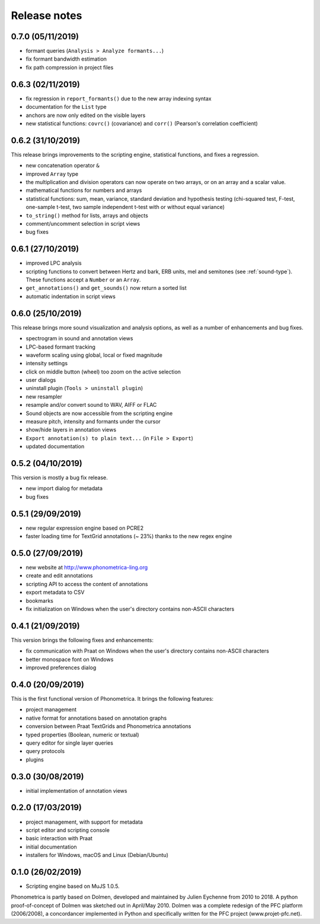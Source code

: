 Release notes
-------------

0.7.0 (05/11/2019)
~~~~~~~~~~~~~~~~~~

- formant queries (``Analysis > Analyze formants...``)
- fix formant bandwidth estimation
- fix path compression in project files

0.6.3 (02/11/2019)
~~~~~~~~~~~~~~~~~~

- fix regression in ``report_formants()`` due to the new array indexing syntax
- documentation for the ``List`` type
- anchors are now only edited on the visible layers
- new statistical functions: ``covrc()`` (covariance) and ``corr()`` (Pearson's correlation coefficient)

0.6.2 (31/10/2019)
~~~~~~~~~~~~~~~~~~

This release brings improvements to the scripting engine, statistical functions, and fixes a regression.

- new concatenation operator ``&``
- improved ``Array`` type
- the multiplication and division operators can now operate on two arrays, or on an array and a scalar value.
- mathematical functions for numbers and arrays
- statistical functions: sum, mean, variance, standard deviation and hypothesis testing (chi-squared test, F-test, one-sample t-test, two sample independent t-test with or without equal variance)
- ``to_string()`` method for lists, arrays and objects
- comment/uncomment selection in script views
- bug fixes

0.6.1 (27/10/2019)
~~~~~~~~~~~~~~~~~~

- improved LPC analysis
- scripting functions to convert between Hertz and bark, ERB units, mel and semitones (see :ref:`sound-type`). These functions accept a ``Number`` or an ``Array``.
- ``get_annotations()`` and ``get_sounds()`` now return a sorted list
- automatic indentation in script views

0.6.0 (25/10/2019)
~~~~~~~~~~~~~~~~~~

This release brings more sound visualization and analysis options, as well as a number of enhancements and bug fixes.

- spectrogram in sound and annotation views
- LPC-based formant tracking
- waveform scaling using global, local or fixed magnitude
- intensity settings
- click on middle button (wheel) too zoom on the active selection
- user dialogs
- uninstall plugin (``Tools > uninstall plugin``)
- new resampler
- resample and/or convert sound to WAV, AIFF or FLAC
- Sound objects are now accessible from the scripting engine
- measure pitch, intensity and formants under the cursor
- show/hide layers in annotation views
- ``Export annotation(s) to plain text...`` (in ``File > Export``)
- updated documentation


0.5.2 (04/10/2019)
~~~~~~~~~~~~~~~~~~

This version is mostly a bug fix release.

- new import dialog for metadata
- bug fixes


0.5.1 (29/09/2019)
~~~~~~~~~~~~~~~~~~

-  new regular expression engine based on PCRE2
-  faster loading time for TextGrid annotations (~ 23%) thanks to the new regex engine


0.5.0 (27/09/2019)
~~~~~~~~~~~~~~~~~~

-  new website at http://www.phonometrica-ling.org
-  create and edit annotations
-  scripting API to access the content of annotations
-  export metadata to CSV
-  bookmarks
-  fix initialization on Windows when the user's directory contains non-ASCII characters


0.4.1 (21/09/2019)
~~~~~~~~~~~~~~~~~~

This version brings the following fixes and enhancements:

-  fix communication with Praat on Windows when the user's directory contains non-ASCII characters
-  better monospace font on Windows
-  improved preferences dialog


0.4.0 (20/09/2019)
~~~~~~~~~~~~~~~~~~

This is the first functional version of Phonometrica. It brings the following features:

-  project management
-  native format for annotations based on annotation graphs
-  conversion between Praat TextGrids and Phonometrica annotations
-  typed properties (Boolean, numeric or textual)
-  query editor for single layer queries
-  query protocols
-  plugins


0.3.0 (30/08/2019)
~~~~~~~~~~~~~~~~~~

-  initial implementation of annotation views


0.2.0 (17/03/2019)
~~~~~~~~~~~~~~~~~~

-  project management, with support for metadata
-  script editor and scripting console
-  basic interaction with Praat
-  initial documentation
-  installers for Windows, macOS and Linux (Debian/Ubuntu)


0.1.0 (26/02/2019)
~~~~~~~~~~~~~~~~~~

-  Scripting engine based on MuJS 1.0.5.


Phonometrica is partly based on Dolmen, developed and maintained by Julien Eychenne from 2010 to 2018. A python
proof-of-concept of Dolmen was sketched out in April/May 2010. Dolmen was a complete redesign of the PFC
platform (2006/2008), a concordancer implemented in Python and specifically written for the PFC project
(www.projet-pfc.net).
